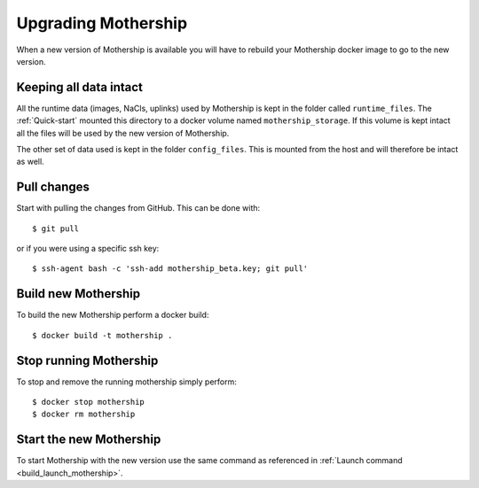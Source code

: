 .. _Upgrading:

Upgrading Mothership
=======================================

When a new version of Mothership is available you will have to rebuild your Mothership docker image to go to the new version.

Keeping all data intact
-----------------------
All the runtime data (images, NaCls, uplinks) used by Mothership is kept in the folder called ``runtime_files``. The :ref:`Quick-start` mounted this directory to a docker volume named ``mothership_storage``. If this volume is kept intact all the files will be used by the new version of Mothership.

The other set of data used is kept in the folder ``config_files``. This is mounted from the host and will therefore be intact as well.

Pull changes
------------

Start with pulling the changes from GitHub. This can be done with::

    $ git pull

or if you were using a specific ssh key::

    $ ssh-agent bash -c 'ssh-add mothership_beta.key; git pull'

Build new Mothership
--------------------
To build the new Mothership perform a docker build::

    $ docker build -t mothership .

Stop running Mothership
-----------------------
To stop and remove the running mothership simply perform::

    $ docker stop mothership
    $ docker rm mothership

Start the new Mothership
------------------------
To start Mothership with the new version use the same command as referenced in :ref:`Launch command <build_launch_mothership>`.
